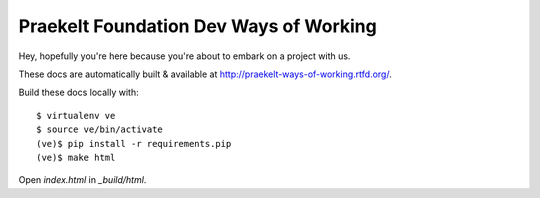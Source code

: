 Praekelt Foundation Dev Ways of Working
=======================================

Hey, hopefully you're here because you're about to embark on a
project with us.

These docs are automatically built & available at http://praekelt-ways-of-working.rtfd.org/.

Build these docs locally with::

    $ virtualenv ve
    $ source ve/bin/activate
    (ve)$ pip install -r requirements.pip
    (ve)$ make html

Open `index.html` in `_build/html`.
